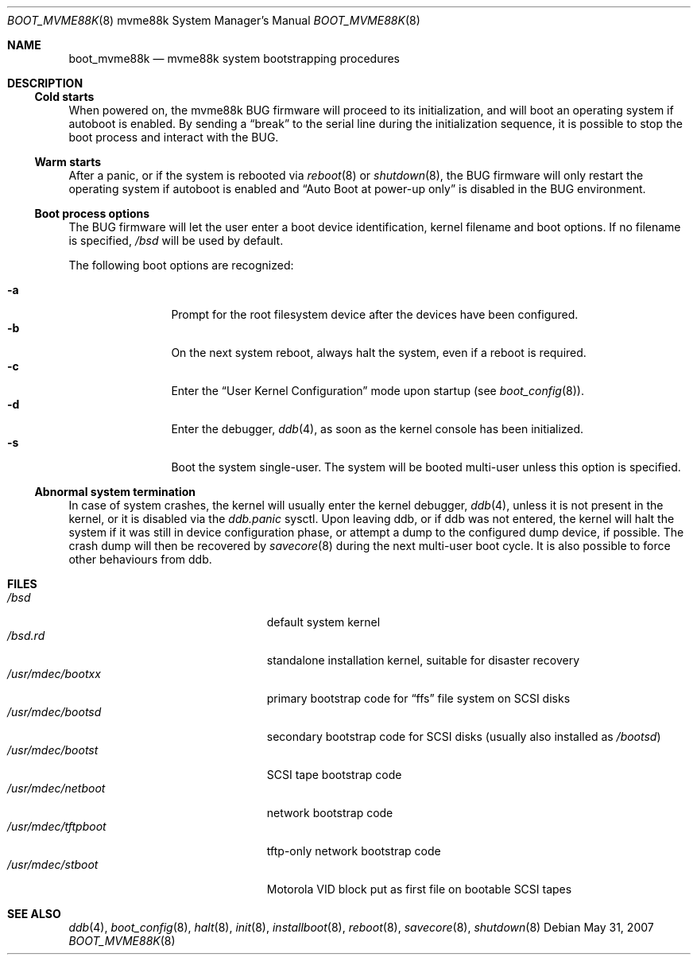 .\"	$OpenBSD: boot_mvme88k.8,v 1.4 2007/05/31 19:19:59 jmc Exp $
.\"
.\" Copyright (c) 2003, Miodrag Vallat.
.\" All rights reserved.
.\"
.\" Redistribution and use in source and binary forms, with or without
.\" modification, are permitted provided that the following conditions
.\" are met:
.\" 1. Redistribution of source code must retain the above copyright
.\"    notice, this list of conditions and the following disclaimer.
.\" 2. Redistributions in binary form must reproduce the above copyright
.\"    notice, this list of conditions and the following disclaimer in the
.\"    documentation and/or other materials provided with the distribution.
.\"
.\" THIS SOFTWARE IS PROVIDED BY THE AUTHOR ``AS IS'' AND ANY EXPRESS OR
.\" IMPLIED WARRANTIES, INCLUDING, BUT NOT LIMITED TO, THE IMPLIED WARRANTIES
.\" OF MERCHANTABILITY AND FITNESS FOR A PARTICULAR PURPOSE ARE DISCLAIMED.
.\" IN NO EVENT SHALL THE AUTHOR BE LIABLE FOR ANY DIRECT, INDIRECT,
.\" INCIDENTAL, SPECIAL, EXEMPLARY, OR CONSEQUENTIAL DAMAGES (INCLUDING, BUT
.\" NOT LIMITED TO, PROCUREMENT OF SUBSTITUTE GOODS OR SERVICES; LOSS OF USE,
.\" DATA, OR PROFITS; OR BUSINESS INTERRUPTION) HOWEVER CAUSED AND ON ANY
.\" THEORY OF LIABILITY, WHETHER IN CONTRACT, STRICT LIABILITY, OR TORT
.\" (INCLUDING NEGLIGENCE OR OTHERWISE) ARISING IN ANY WAY OUT OF THE USE OF
.\" THIS SOFTWARE, EVEN IF ADVISED OF THE POSSIBILITY OF SUCH DAMAGE.
.\"
.Dd $Mdocdate: May 31 2007 $
.Dt BOOT_MVME88K 8 mvme88k
.Os
.Sh NAME
.Nm boot_mvme88k
.Nd mvme88k system bootstrapping procedures
.Sh DESCRIPTION
.Ss Cold starts
When powered on, the mvme88k
.Tn BUG
firmware will proceed to its initialization, and
will boot an operating system if autoboot is enabled.
By sending a
.Dq break
to the serial line during the initialization sequence,
it is possible to stop the boot process and interact with the
.Tn BUG .
.Ss Warm starts
After a panic, or if the system is rebooted via
.Xr reboot 8
or
.Xr shutdown 8 ,
the
.Tn BUG
firmware will only restart the operating system if autoboot is enabled
and
.Dq Auto Boot at power-up only
is disabled in the
.Tn BUG
environment.
.Ss Boot process options
The
.Tn BUG
firmware will let the user enter a boot device identification, kernel filename
and boot options.
If no filename is specified,
.Pa /bsd
will be used by default.
.Pp
The following boot options are recognized:
.Bl -tag -width "-XXX" -offset indent -compact
.Pp
.It Fl a
Prompt for the root filesystem device after the devices have been configured.
.It Fl b
On the next system reboot, always halt the system, even if a reboot is
required.
.It Fl c
Enter the
.Dq User Kernel Configuration
mode upon startup
.Pq see Xr boot_config 8 .
.It Fl d
Enter the debugger,
.Xr ddb 4 ,
as soon as the kernel console has been initialized.
.It Fl s
Boot the system single-user.
The system will be booted multi-user unless this option is specified.
.El
.Ss Abnormal system termination
In case of system crashes, the kernel will usually enter the kernel
debugger,
.Xr ddb 4 ,
unless it is not present in the kernel, or it is disabled via the
.Em ddb.panic
sysctl.
Upon leaving ddb, or if ddb was not entered, the kernel will halt the system
if it was still in device configuration phase, or attempt a dump to the
configured dump device, if possible.
The crash dump will then be recovered by
.Xr savecore 8
during the next multi-user boot cycle.
It is also possible to force other behaviours from ddb.
.Sh FILES
.Bl -tag -width /usr/mdec/installboot -compact
.It Pa /bsd
default system kernel
.It Pa /bsd.rd
standalone installation kernel, suitable for disaster recovery
.It Pa /usr/mdec/bootxx
primary bootstrap code for
.Dq ffs
file system on SCSI disks
.It Pa /usr/mdec/bootsd
secondary bootstrap code for SCSI disks (usually also installed as
.Pa /bootsd )
.It Pa /usr/mdec/bootst
SCSI tape bootstrap code
.It Pa /usr/mdec/netboot
network bootstrap code
.\" .It Pa /usr/mdec/sboot
.\" network bootstrap code in S-Records, for older
.\" .Tn BUG
.\" firmware lacking the
.\" .Li NBO
.\" command.
.\" .It Pa /usr/mdec/rboot
.\" network bootstrap code in S-Records, suitable for user eeprom burning.
.It Pa /usr/mdec/tftpboot
tftp-only network bootstrap code
.It Pa /usr/mdec/stboot
.Tn Motorola
VID block put as first file on bootable SCSI tapes
.El
.Sh SEE ALSO
.Xr ddb 4 ,
.Xr boot_config 8 ,
.Xr halt 8 ,
.Xr init 8 ,
.Xr installboot 8 ,
.Xr reboot 8 ,
.Xr savecore 8 ,
.Xr shutdown 8
